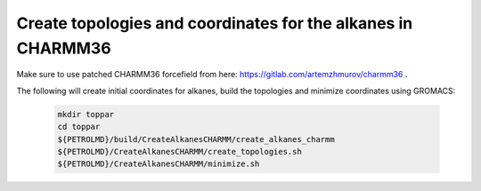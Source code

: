 Create topologies and coordinates for the alkanes in CHARMM36
=============================================================

Make sure to use patched CHARMM36 forcefield from here: https://gitlab.com/artemzhmurov/charmm36 . 

The following will create initial coordinates for alkanes, build the topologies and minimize coordinates using GROMACS:

    .. code-block:: shell

        mkdir toppar
        cd toppar
        ${PETROLMD}/build/CreateAlkanesCHARMM/create_alkanes_charmm
        ${PETROLMD}/CreateAlkanesCHARMM/create_topologies.sh
        ${PETROLMD}/CreateAlkanesCHARMM/minimize.sh

